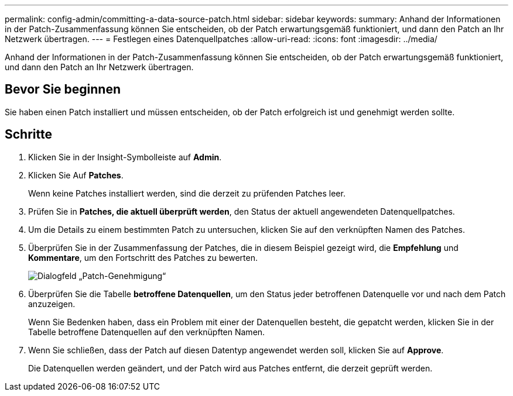 ---
permalink: config-admin/committing-a-data-source-patch.html 
sidebar: sidebar 
keywords:  
summary: Anhand der Informationen in der Patch-Zusammenfassung können Sie entscheiden, ob der Patch erwartungsgemäß funktioniert, und dann den Patch an Ihr Netzwerk übertragen. 
---
= Festlegen eines Datenquellpatches
:allow-uri-read: 
:icons: font
:imagesdir: ../media/


[role="lead"]
Anhand der Informationen in der Patch-Zusammenfassung können Sie entscheiden, ob der Patch erwartungsgemäß funktioniert, und dann den Patch an Ihr Netzwerk übertragen.



== Bevor Sie beginnen

Sie haben einen Patch installiert und müssen entscheiden, ob der Patch erfolgreich ist und genehmigt werden sollte.



== Schritte

. Klicken Sie in der Insight-Symbolleiste auf *Admin*.
. Klicken Sie Auf *Patches*.
+
Wenn keine Patches installiert werden, sind die derzeit zu prüfenden Patches leer.

. Prüfen Sie in *Patches, die aktuell überprüft werden*, den Status der aktuell angewendeten Datenquellpatches.
. Um die Details zu einem bestimmten Patch zu untersuchen, klicken Sie auf den verknüpften Namen des Patches.
. Überprüfen Sie in der Zusammenfassung der Patches, die in diesem Beispiel gezeigt wird, die *Empfehlung* und *Kommentare*, um den Fortschritt des Patches zu bewerten.
+
image::../media/oci-7-patch-approval-gif.gif[Dialogfeld „Patch-Genehmigung“]

. Überprüfen Sie die Tabelle *betroffene Datenquellen*, um den Status jeder betroffenen Datenquelle vor und nach dem Patch anzuzeigen.
+
Wenn Sie Bedenken haben, dass ein Problem mit einer der Datenquellen besteht, die gepatcht werden, klicken Sie in der Tabelle betroffene Datenquellen auf den verknüpften Namen.

. Wenn Sie schließen, dass der Patch auf diesen Datentyp angewendet werden soll, klicken Sie auf *Approve*.
+
Die Datenquellen werden geändert, und der Patch wird aus Patches entfernt, die derzeit geprüft werden.


